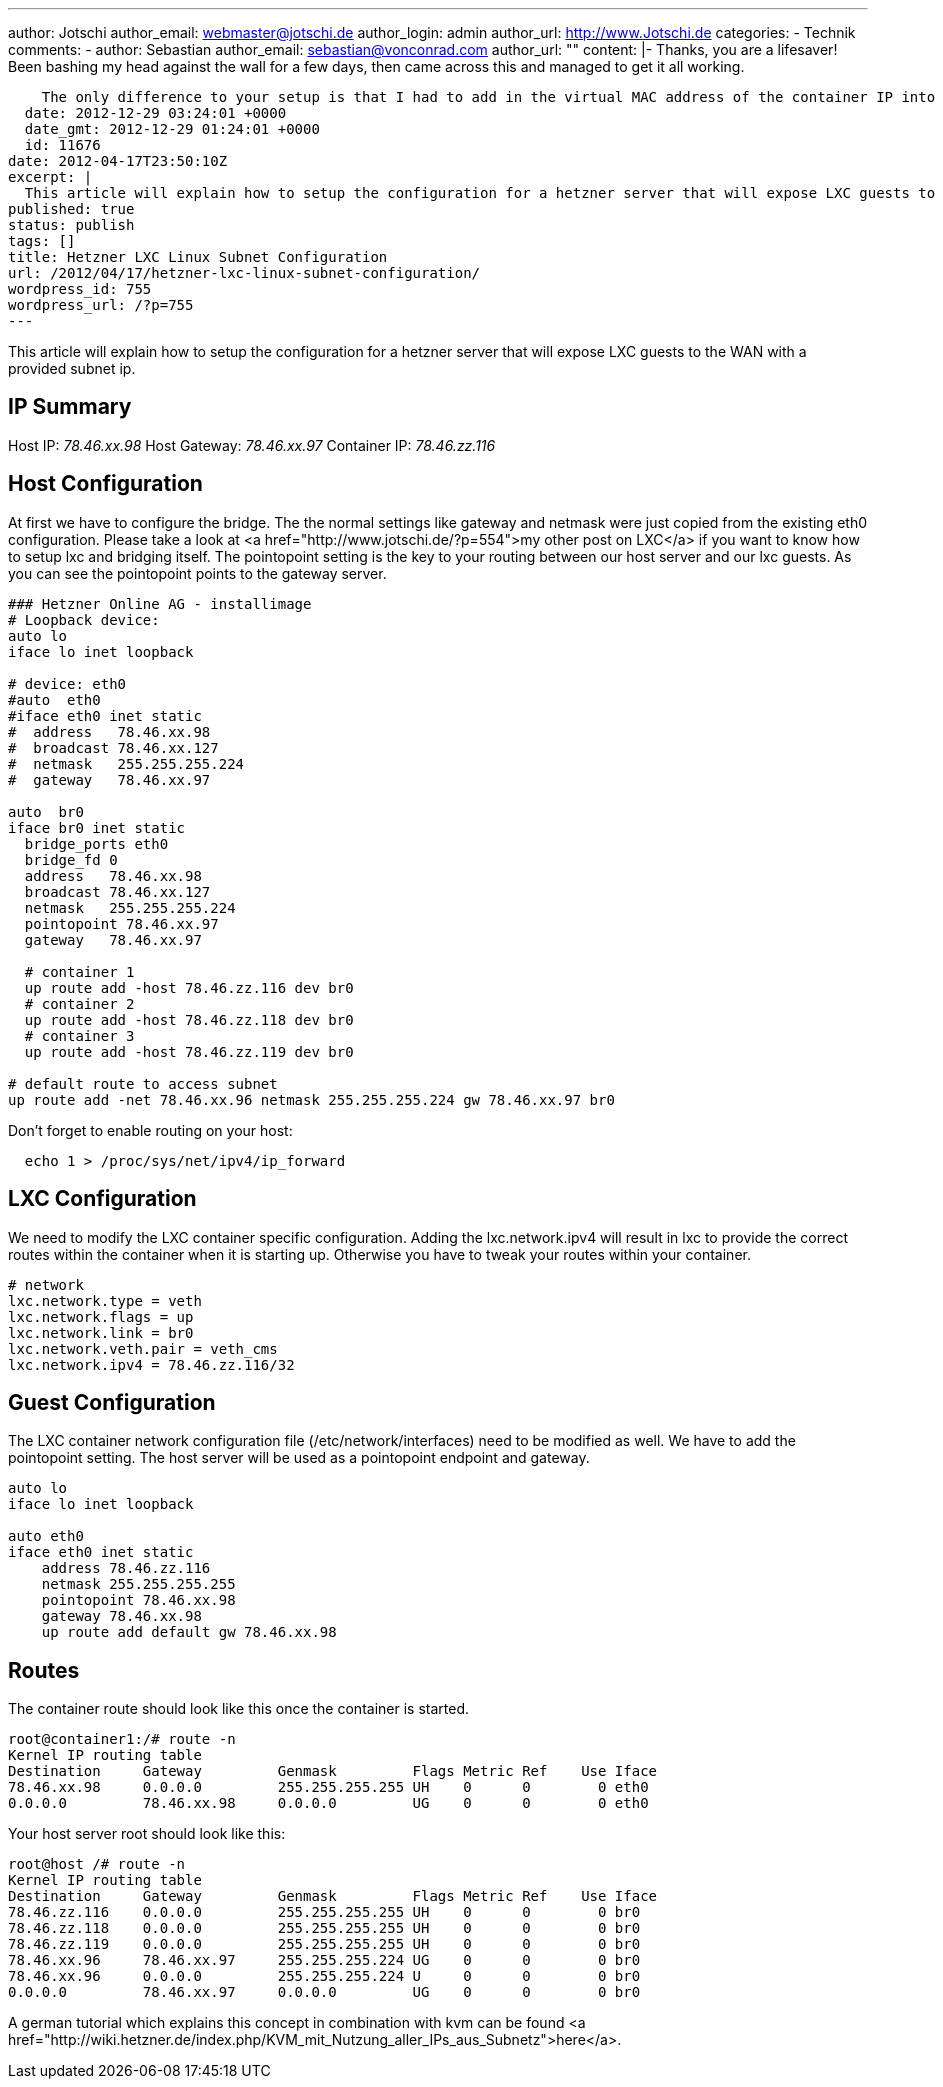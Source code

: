 ---
author: Jotschi
author_email: webmaster@jotschi.de
author_login: admin
author_url: http://www.Jotschi.de
categories:
- Technik
comments:
- author: Sebastian
  author_email: sebastian@vonconrad.com
  author_url: ""
  content: |-
    Thanks, you are a lifesaver! Been bashing my head against the wall for a few days, then came across this and managed to get it all working.

    The only difference to your setup is that I had to add in the virtual MAC address of the container IP into the LXC config file (lxc.network.hwaddr). Once I did that, everything worked perfectly. I'm also using 255.255.255.255 as the netmask everywhere, which means I don't need the "default route to access subnet" line.
  date: 2012-12-29 03:24:01 +0000
  date_gmt: 2012-12-29 01:24:01 +0000
  id: 11676
date: 2012-04-17T23:50:10Z
excerpt: |
  This article will explain how to setup the configuration for a hetzner server that will expose LXC guests to the WAN with a provided subnet ip.
published: true
status: publish
tags: []
title: Hetzner LXC Linux Subnet Configuration
url: /2012/04/17/hetzner-lxc-linux-subnet-configuration/
wordpress_id: 755
wordpress_url: /?p=755
---

This article will explain how to setup the configuration for a hetzner server that will expose LXC guests to the WAN with a provided subnet ip.


== IP Summary
Host IP: _78.46.xx.98_
Host Gateway: _78.46.xx.97_
Container IP: _78.46.zz.116_

== Host Configuration
At first we have to configure the bridge. The the normal settings like gateway and netmask were just copied from the existing eth0 configuration.  Please take a look at <a href="http://www.jotschi.de/?p=554">my other post on LXC</a> if you want to know how to setup lxc and bridging itself. 
The pointopoint setting is the key to your routing between our host server and our lxc guests. As you can see the pointopoint points to the gateway server.

[source, c]
----
### Hetzner Online AG - installimage
# Loopback device:
auto lo
iface lo inet loopback

# device: eth0
#auto  eth0
#iface eth0 inet static
#  address   78.46.xx.98
#  broadcast 78.46.xx.127
#  netmask   255.255.255.224
#  gateway   78.46.xx.97

auto  br0
iface br0 inet static
  bridge_ports eth0
  bridge_fd 0
  address   78.46.xx.98
  broadcast 78.46.xx.127
  netmask   255.255.255.224
  pointopoint 78.46.xx.97
  gateway   78.46.xx.97
  
  # container 1
  up route add -host 78.46.zz.116 dev br0
  # container 2
  up route add -host 78.46.zz.118 dev br0
  # container 3
  up route add -host 78.46.zz.119 dev br0

# default route to access subnet
up route add -net 78.46.xx.96 netmask 255.255.255.224 gw 78.46.xx.97 br0
----

Don't forget to enable routing on your host:

[source, bash]
----
  echo 1 > /proc/sys/net/ipv4/ip_forward
----

== LXC Configuration

We need to modify the LXC container specific configuration. Adding the lxc.network.ipv4 will result in lxc to provide the correct routes within the container when it is starting up. Otherwise you have to tweak your routes within your container.

[source, c]
----
# network
lxc.network.type = veth
lxc.network.flags = up
lxc.network.link = br0
lxc.network.veth.pair = veth_cms
lxc.network.ipv4 = 78.46.zz.116/32
----

== Guest Configuration

The LXC container network configuration file (/etc/network/interfaces) need to be modified as well. We have to add the pointopoint setting. The host server will be used as a pointopoint endpoint and gateway.

[source, bash]
----
auto lo
iface lo inet loopback

auto eth0
iface eth0 inet static
    address 78.46.zz.116
    netmask 255.255.255.255
    pointopoint 78.46.xx.98
    gateway 78.46.xx.98
    up route add default gw 78.46.xx.98
----

== Routes

The container route should look like this once the container is started.

[source, bash]
----
root@container1:/# route -n
Kernel IP routing table
Destination     Gateway         Genmask         Flags Metric Ref    Use Iface
78.46.xx.98     0.0.0.0         255.255.255.255 UH    0      0        0 eth0
0.0.0.0         78.46.xx.98     0.0.0.0         UG    0      0        0 eth0
----

Your host server root should look like this:

[source, bash]
----
root@host /# route -n
Kernel IP routing table
Destination     Gateway         Genmask         Flags Metric Ref    Use Iface
78.46.zz.116    0.0.0.0         255.255.255.255 UH    0      0        0 br0
78.46.zz.118    0.0.0.0         255.255.255.255 UH    0      0        0 br0
78.46.zz.119    0.0.0.0         255.255.255.255 UH    0      0        0 br0
78.46.xx.96     78.46.xx.97     255.255.255.224 UG    0      0        0 br0
78.46.xx.96     0.0.0.0         255.255.255.224 U     0      0        0 br0
0.0.0.0         78.46.xx.97     0.0.0.0         UG    0      0        0 br0
----

A german tutorial which explains this concept in combination with kvm can be found <a href="http://wiki.hetzner.de/index.php/KVM_mit_Nutzung_aller_IPs_aus_Subnetz">here</a>.
